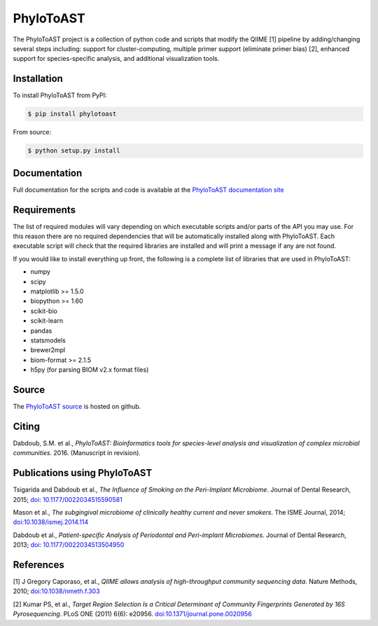 PhyloToAST
===========
.. image:: https://img.shields.io/pypi/v/phylotoast.svg?style=plastic   
    :target: https://pypi.python.org/pypi/phylotoast
    :alt: Latest Version
.. image:: https://img.shields.io/pypi/l/phylotoast.svg?style=plastic   
    :target: https://pypi.python.org/pypi/phylotoast
    :alt: License
.. image:: https://img.shields.io/pypi/format/phylotoast.svg?style=plastic   
    :target: https://pypi.python.org/pypi/phylotoast
    :alt: Download format
.. image:: https://img.shields.io/travis/smdabdoub/phylotoast.svg?style=plastic
    :target: https://travis-ci.org/smdabdoub/phylotoast
    :alt: Travis CI build status
.. image:: https://img.shields.io/badge/install%20with-bioconda-4682b4.svg?style=plastic
   :target: https://bioconda.github.io/recipes/phylotoast/README.html

.. image:: images/readmepic.png
   :align: center
   :scale: 50%

The PhyloToAST project is a collection of python code and scripts that
modify the QIIME [1] pipeline by adding/changing several
steps including: support for cluster-computing, multiple primer support
(eliminate primer bias) [2], enhanced support for species-specific
analysis, and additional visualization tools.

Installation
------------

To install PhyloToAST from PyPI:

.. code-block:: bash

    $ pip install phylotoast

From source:

.. code-block:: bash

    $ python setup.py install


Documentation
-------------

Full documentation for the scripts and code is available at the
`PhyloToAST documentation site`_

Requirements
------------

The list of required modules will vary depending on which executable scripts and/or
parts of the API you may use. For this reason there are no required dependencies
that will be automatically installed along with PhyloToAST. Each executable script will
check that the required libraries are installed and will print a message if any are not
found. 

If you would like to install everything up front, the following is a complete list of libraries
that are used in PhyloToAST:

- numpy
- scipy
- matplotlib >= 1.5.0
- biopython >= 1.60 
- scikit-bio
- scikit-learn
- pandas
- statsmodels
- brewer2mpl
- biom-format >= 2.1.5
- h5py (for parsing BIOM v2.x format files)

Source
------

The `PhyloToAST source`_ is hosted on github.

Citing
------

Dabdoub, S.M. et al., *PhyloToAST: Bioinformatics tools for
species-level analysis and visualization of complex microbial communities*.
2016. (Manuscript in revision).

Publications using PhyloToAST
------------------------------
Tsigarida and Dabdoub et al., *The Influence of Smoking on the Peri-Implant
Microbiome*. Journal of Dental Research, 2015; `doi: 10.1177/0022034515590581`_

Mason et al., *The subgingival microbiome of clinically healthy current
and never smokers*. The ISME Journal, 2014; `doi:10.1038/ismej.2014.114`_

Dabdoub et al., *Patient-specific Analysis of Periodontal and Peri-implant Microbiomes*.
Journal of Dental Research, 2013; `doi: 10.1177/0022034513504950`_

References
----------

[1] J Gregory Caporaso, et al., *QIIME allows analysis of
high-throughput community sequencing data*. Nature Methods, 2010;
`doi:10.1038/nmeth.f.303`_

[2] Kumar PS, et al., *Target Region Selection Is a Critical Determinant
of Community Fingerprints Generated by 16S Pyrosequencing*. PLoS ONE
(2011) 6(6): e20956. `doi:10.1371/journal.pone.0020956`_

.. _PhyloToAST documentation site: http://phylotoast.readthedocs.org
.. _matplotlib: http://matplotlib.org
.. _Biopython: http://biopython.org
.. _fuzzpy: http://mavrinac.com/index.cgi?page=fuzzpy
.. _PhyloToAST source: http://github.com/smdabdoub/phylotoast
.. _`doi: 10.1177/0022034515590581`: http://dx.doi.org/10.1177/0022034515590581
.. _`doi:10.1038/ismej.2014.114`: http://dx.doi.org/10.1038/ismej.2014.114
.. _`doi: 10.1177/0022034513504950`: http://dx.doi.org/10.1177/0022034513504950
.. _`doi:10.1038/nmeth.f.303`: http://dx.doi.org/10.1038/nmeth.f.303
.. _`doi:10.1371/journal.pone.0020956`: http://dx.doi.org/10.1371/journal.pone.0020956
